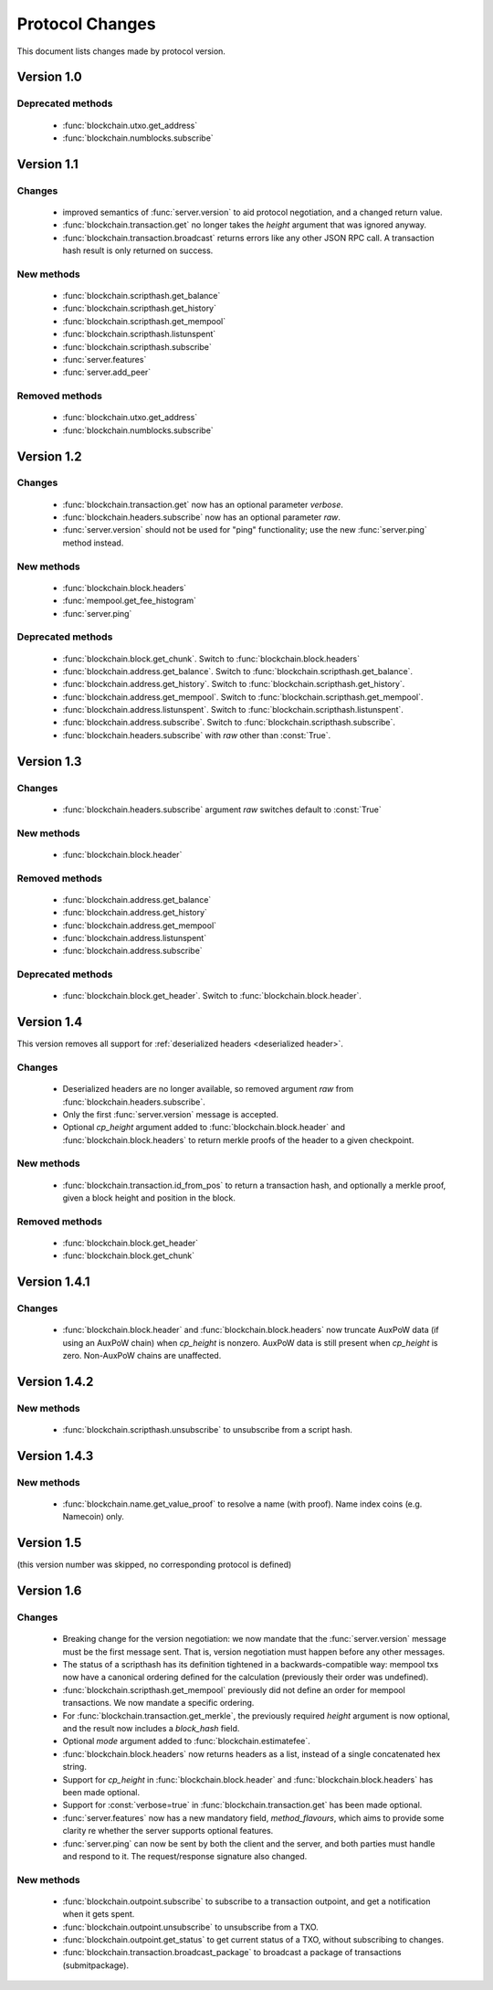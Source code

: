 ================
Protocol Changes
================

This document lists changes made by protocol version.

Version 1.0
===========

Deprecated methods
------------------

  * :func:`blockchain.utxo.get_address`
  * :func:`blockchain.numblocks.subscribe`

.. _version 1.1:

Version 1.1
===========

Changes
-------

  * improved semantics of :func:`server.version` to aid protocol
    negotiation, and a changed return value.
  * :func:`blockchain.transaction.get` no longer takes the *height*
    argument that was ignored anyway.
  * :func:`blockchain.transaction.broadcast` returns errors like any
    other JSON RPC call.  A transaction hash result is only returned on
    success.

New methods
-----------

  * :func:`blockchain.scripthash.get_balance`
  * :func:`blockchain.scripthash.get_history`
  * :func:`blockchain.scripthash.get_mempool`
  * :func:`blockchain.scripthash.listunspent`
  * :func:`blockchain.scripthash.subscribe`
  * :func:`server.features`
  * :func:`server.add_peer`

Removed methods
---------------

  * :func:`blockchain.utxo.get_address`
  * :func:`blockchain.numblocks.subscribe`

.. _version 1.2:

Version 1.2
===========

Changes
-------

  * :func:`blockchain.transaction.get` now has an optional parameter
    *verbose*.
  * :func:`blockchain.headers.subscribe` now has an optional parameter
    *raw*.
  * :func:`server.version` should not be used for "ping" functionality;
    use the new :func:`server.ping` method instead.

New methods
-----------

  * :func:`blockchain.block.headers`
  * :func:`mempool.get_fee_histogram`
  * :func:`server.ping`

Deprecated methods
------------------

  * :func:`blockchain.block.get_chunk`.  Switch to
    :func:`blockchain.block.headers`
  * :func:`blockchain.address.get_balance`.  Switch to
    :func:`blockchain.scripthash.get_balance`.
  * :func:`blockchain.address.get_history`.  Switch to
    :func:`blockchain.scripthash.get_history`.
  * :func:`blockchain.address.get_mempool`.  Switch to
    :func:`blockchain.scripthash.get_mempool`.
  * :func:`blockchain.address.listunspent`.  Switch to
    :func:`blockchain.scripthash.listunspent`.
  * :func:`blockchain.address.subscribe`.  Switch to
    :func:`blockchain.scripthash.subscribe`.
  * :func:`blockchain.headers.subscribe` with *raw* other than :const:`True`.

.. _version 1.3:

Version 1.3
===========

Changes
-------

  * :func:`blockchain.headers.subscribe` argument *raw* switches default to
    :const:`True`

New methods
-----------

  * :func:`blockchain.block.header`

Removed methods
---------------

  * :func:`blockchain.address.get_balance`
  * :func:`blockchain.address.get_history`
  * :func:`blockchain.address.get_mempool`
  * :func:`blockchain.address.listunspent`
  * :func:`blockchain.address.subscribe`

Deprecated methods
------------------

  * :func:`blockchain.block.get_header`.  Switch to
    :func:`blockchain.block.header`.

.. _version 1.4:

Version 1.4
===========

This version removes all support for :ref:`deserialized headers
<deserialized header>`.

Changes
-------

  * Deserialized headers are no longer available, so removed argument
    *raw* from :func:`blockchain.headers.subscribe`.
  * Only the first :func:`server.version` message is accepted.
  * Optional *cp_height* argument added to
    :func:`blockchain.block.header` and :func:`blockchain.block.headers`
    to return merkle proofs of the header to a given checkpoint.

New methods
-----------

  * :func:`blockchain.transaction.id_from_pos` to return a transaction
    hash, and optionally a merkle proof, given a block height and
    position in the block.

Removed methods
---------------

  * :func:`blockchain.block.get_header`
  * :func:`blockchain.block.get_chunk`

Version 1.4.1
=============

Changes
-------

  * :func:`blockchain.block.header` and :func:`blockchain.block.headers` now
    truncate AuxPoW data (if using an AuxPoW chain) when *cp_height* is
    nonzero.  AuxPoW data is still present when *cp_height* is zero.
    Non-AuxPoW chains are unaffected.


Version 1.4.2
=============

New methods
-----------

  * :func:`blockchain.scripthash.unsubscribe` to unsubscribe from a script hash.


Version 1.4.3
=============

New methods
-----------

  * :func:`blockchain.name.get_value_proof` to resolve a name (with proof).  Name index coins (e.g. Namecoin) only.


Version 1.5
===========

(this version number was skipped, no corresponding protocol is defined)


.. _version 1.6:

Version 1.6
===========

Changes
-------

  * Breaking change for the version negotiation: we now mandate that
    the :func:`server.version` message must be the first message sent.
    That is, version negotiation must happen before any other messages.
  * The status of a scripthash has its definition tightened in a
    backwards-compatible way: mempool txs now have a canonical ordering
    defined for the calculation (previously their order was undefined).
  * :func:`blockchain.scripthash.get_mempool` previously did not define
    an order for mempool transactions. We now mandate a specific ordering.
  * For :func:`blockchain.transaction.get_merkle`, the previously required
    *height* argument is now optional, and the result now includes a
    *block_hash* field.
  * Optional *mode* argument added to :func:`blockchain.estimatefee`.
  * :func:`blockchain.block.headers` now returns headers as a list,
    instead of a single concatenated hex string.
  * Support for *cp_height* in :func:`blockchain.block.header` and
    :func:`blockchain.block.headers` has been made optional.
  * Support for :const:`verbose=true` in :func:`blockchain.transaction.get`
    has been made optional.
  * :func:`server.features` now has a new mandatory field, *method_flavours*,
    which aims to provide some clarity re whether the server supports optional features.
  * :func:`server.ping` can now be sent by both the client and the server, and both
    parties must handle and respond to it. The request/response signature also changed.


New methods
-----------

  * :func:`blockchain.outpoint.subscribe` to subscribe to a transaction
    outpoint, and get a notification when it gets spent.
  * :func:`blockchain.outpoint.unsubscribe` to unsubscribe from a TXO.
  * :func:`blockchain.outpoint.get_status` to get current status of a TXO, without subscribing to changes.
  * :func:`blockchain.transaction.broadcast_package` to broadcast a package of transactions (submitpackage).
